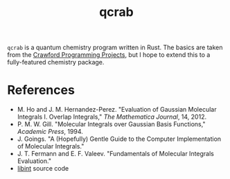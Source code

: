 #+title: qcrab

=qcrab= is a quantum chemistry program written in Rust. The basics are
taken from the [[https://github.com/CrawfordGroup/ProgrammingProjects][Crawford Programming Projects]], but I hope to extend
this to a fully-featured chemistry package.

* References
  - M. Ho and J. M. Hernandez-Perez. "Evaluation of Gaussian Molecular
    Integrals I. Overlap Integrals," /The Mathematica Journal/, 14, 2012.
  - P. M. W. Gill. "Molecular Integrals over Gaussian Basis Functions," /Academic
    Press/, 1994.
  - J. Goings. "A (Hopefully) Gentle Guide to the Computer Implementation of
    Molecular Integrals."
  - J. T. Fermann and E. F. Valeev. "Fundamentals of Molecular Integrals
    Evaluation."
  - [[https://github.com/evaleev/libint][libint]] source code
